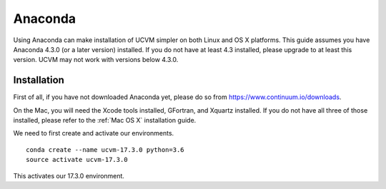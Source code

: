 .. _Anaconda:

Anaconda
========

Using Anaconda can make installation of UCVM simpler on both Linux and OS X platforms. This guide assumes you have
Anaconda 4.3.0 (or a later version) installed. If you do not have at least 4.3 installed, please upgrade to at least
this version. UCVM may not work with versions below 4.3.0.

Installation
~~~~~~~~~~~~

First of all, if you have not downloaded Anaconda yet, please do so from https://www.continuum.io/downloads.

On the Mac, you will need the Xcode tools installed, GFortran, and Xquartz installed. If you do not have all three of
those installed, please refer to the :ref:`Mac OS X` installation guide.

We need to first create and activate our environments.

::

    conda create --name ucvm-17.3.0 python=3.6
    source activate ucvm-17.3.0

This activates our 17.3.0 environment.
